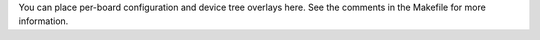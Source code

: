 You can place per-board configuration and device tree overlays
here. See the comments in the Makefile for more information.
